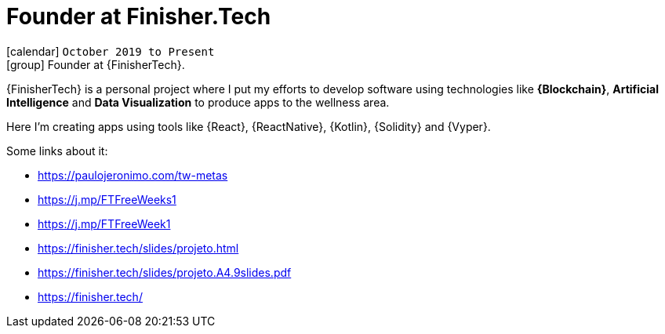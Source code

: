 [[_2019-10-founder-at-finishertech]]
= [[finishertech]] Founder at Finisher.Tech

icon:calendar[] `October 2019 to Present` +
icon:group[] Founder at {FinisherTech}.

{FinisherTech} is a personal project where I put my efforts to develop
software using technologies like *{Blockchain}*, *Artificial
Intelligence* and *Data Visualization* to produce apps to the wellness
area.

Here I'm creating apps using tools like {React}, {ReactNative},
{Kotlin}, {Solidity} and {Vyper}.

Some links about it:

* https://paulojeronimo.com/tw-metas
* https://j.mp/FTFreeWeeks1
* https://j.mp/FTFreeWeek1
* https://finisher.tech/slides/projeto.html
* https://finisher.tech/slides/projeto.A4.9slides.pdf
* https://finisher.tech/
